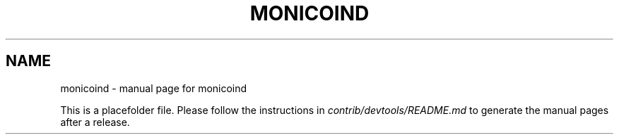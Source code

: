 .TH MONICOIND "1"
.SH NAME
monicoind \- manual page for monicoind

This is a placefolder file. Please follow the instructions in \fIcontrib/devtools/README.md\fR to generate the manual pages after a release.
